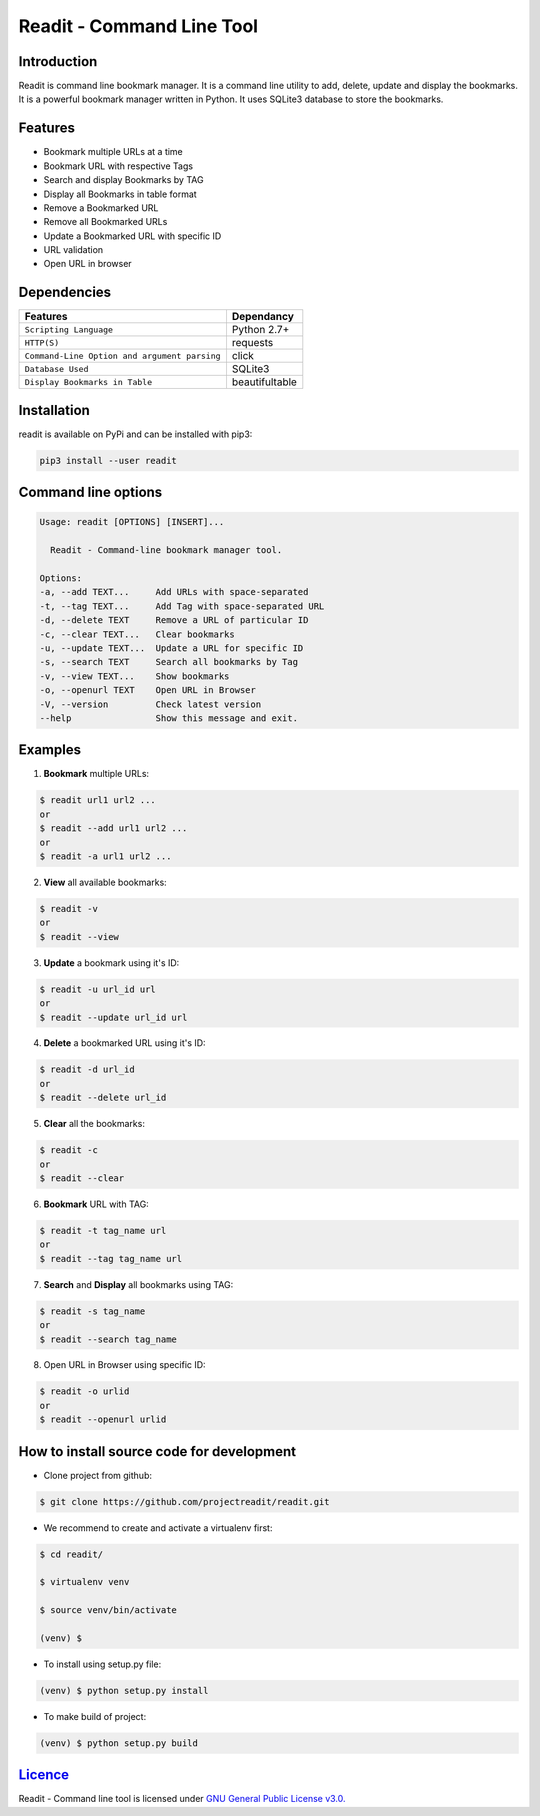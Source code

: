 **************************
Readit - Command Line Tool
**************************

.. class:: no-web no-pdf

|Python| |Licence| |Build Status| 

.. image:: https://asciinema.org/a/XHY1hKrgOry69OeWG04iucT1k.png
   :alt: asciicast
   :target: https://asciinema.org/a/XHY1hKrgOry69OeWG04iucT1k?t=1

Introduction
************
Readit is command line bookmark manager. It is a command line utility to add, delete, update and display the bookmarks. It is a powerful bookmark manager written in Python. It uses SQLite3 database to store the bookmarks.


Features
********
* Bookmark multiple URLs at a time
* Bookmark URL with respective Tags
* Search and display Bookmarks by TAG
* Display all Bookmarks in table format
* Remove a Bookmarked URL
* Remove all Bookmarked URLs
* Update a Bookmarked URL with specific ID
* URL validation
* Open URL in browser


Dependencies
************
=============================================      ==================
     Features                                       Dependancy
=============================================      ==================
``Scripting Language``                              Python 2.7+
``HTTP(S)``                                         requests
``Command-Line Option and argument parsing``        click
``Database Used``                                   SQLite3
``Display Bookmarks in Table``                      beautifultable
=============================================      ==================

Installation
************
readit is available on PyPi and can be installed with pip3:

.. code-block:: bash
	
	pip3 install --user readit

Command line options
********************
.. code-block:: bash

	Usage: readit [OPTIONS] [INSERT]...

	  Readit - Command-line bookmark manager tool.

	Options:
  	-a, --add TEXT...     Add URLs with space-separated
  	-t, --tag TEXT...     Add Tag with space-separated URL
  	-d, --delete TEXT     Remove a URL of particular ID
  	-c, --clear TEXT...   Clear bookmarks
  	-u, --update TEXT...  Update a URL for specific ID
  	-s, --search TEXT     Search all bookmarks by Tag
  	-v, --view TEXT...    Show bookmarks
  	-o, --openurl TEXT    Open URL in Browser 
  	-V, --version         Check latest version
  	--help                Show this message and exit.


Examples
********
1. **Bookmark** multiple URLs:

.. code-block:: bash

	$ readit url1 url2 ...
	or
	$ readit --add url1 url2 ...
	or
	$ readit -a url1 url2 ...

2. **View** all available bookmarks:

.. code-block:: bash

	$ readit -v
	or 
	$ readit --view

3. **Update** a bookmark using it's ID:

.. code-block:: bash
	
	$ readit -u url_id url
	or
	$ readit --update url_id url

4. **Delete** a bookmarked URL using it's ID:

.. code-block:: bash
	
	$ readit -d url_id
	or
	$ readit --delete url_id 

5. **Clear** all the bookmarks:

.. code-block:: bash

	$ readit -c
	or
	$ readit --clear

6. **Bookmark** URL with TAG:

.. code-block:: bash

	$ readit -t tag_name url
	or
	$ readit --tag tag_name url

7. **Search** and **Display** all bookmarks using TAG:

.. code-block:: bash
	
	$ readit -s tag_name 
	or
	$ readit --search tag_name

8. Open URL in Browser using specific ID:

.. code-block:: bash

	$ readit -o urlid
	or
	$ readit --openurl urlid


How to install source code for development 
******************************************
* Clone project from github:

.. code-block:: bash

	$ git clone https://github.com/projectreadit/readit.git

* We recommend to create and activate a virtualenv first:

.. code-block:: bash

	$ cd readit/
  
  	$ virtualenv venv 

   	$ source venv/bin/activate
  	
  	(venv) $

* To install using setup.py file:

.. code-block:: bash
 
		(venv) $ python setup.py install

* To make build of project:

.. code-block:: bash
	
		(venv) $ python setup.py build

`Licence <https://github.com/projectreadit/readit/blob/master/LICENSE>`_
************************************************************************
Readit - Command line tool is licensed under `GNU General Public License v3.0. <https://github.com/projectreadit/readit/blob/master/LICENSE>`_

.. |Python| image:: https://img.shields.io/badge/python-2.7%2C%203.6-blue.svg

.. |Licence| image:: https://img.shields.io/badge/license-GPLv3-yellow.svg?maxAge=2592000
    :target: https://github.com/projectreadit/readit/blob/master/LICENSE

.. |Build Status| image:: https://travis-ci.org/projectreadit/readit.svg?branch=master
    :target: https://travis-ci.org/projectreadit/readit
